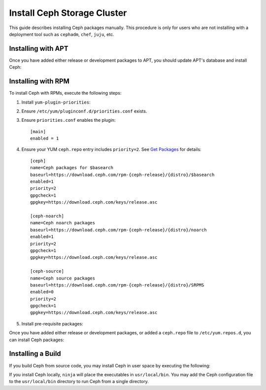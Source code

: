 ==============================
 Install Ceph Storage Cluster
==============================

This guide describes installing Ceph packages manually. This procedure
is only for users who are not installing with a deployment tool such as
``cephadm``, ``chef``, ``juju``, etc. 


Installing with APT
===================

Once you have added either release or development packages to APT, you should
update APT's database and install Ceph:

.. prompt:: bash $

   sudo apt-get update && sudo apt-get install ceph ceph-mds


Installing with RPM
===================

To install Ceph with RPMs, execute the following steps:


#. Install ``yum-plugin-priorities``:

   .. prompt:: bash #

      sudo yum install yum-plugin-priorities

#. Ensure ``/etc/yum/pluginconf.d/priorities.conf`` exists.

#. Ensure ``priorities.conf`` enables the plugin::

     [main]
     enabled = 1

#. Ensure your YUM ``ceph.repo`` entry includes ``priority=2``. See
   `Get Packages`_ for details::

     [ceph]
     name=Ceph packages for $basearch
     baseurl=https://download.ceph.com/rpm-{ceph-release}/{distro}/$basearch
     enabled=1
     priority=2
     gpgcheck=1
     gpgkey=https://download.ceph.com/keys/release.asc
     
     [ceph-noarch]
     name=Ceph noarch packages
     baseurl=https://download.ceph.com/rpm-{ceph-release}/{distro}/noarch
     enabled=1
     priority=2
     gpgcheck=1
     gpgkey=https://download.ceph.com/keys/release.asc
     
     [ceph-source]
     name=Ceph source packages
     baseurl=https://download.ceph.com/rpm-{ceph-release}/{distro}/SRPMS
     enabled=0
     priority=2
     gpgcheck=1
     gpgkey=https://download.ceph.com/keys/release.asc


#. Install pre-requisite packages:

   .. prompt:: bash $

      sudo yum install snappy gdisk python-argparse gperftools-libs


Once you have added either release or development packages, or added a
``ceph.repo`` file to ``/etc/yum.repos.d``, you can install Ceph packages:

.. prompt:: bash $

   sudo yum install ceph


Installing a Build
==================

If you build Ceph from source code, you may install Ceph in user space by
executing the following:

.. prompt:: bash $

   sudo ninja install

If you install Ceph locally, ``ninja`` will place the executables in
``usr/local/bin``. You may add the Ceph configuration file to the
``usr/local/bin`` directory to run Ceph from a single directory.

.. _Get Packages: ../get-packages
